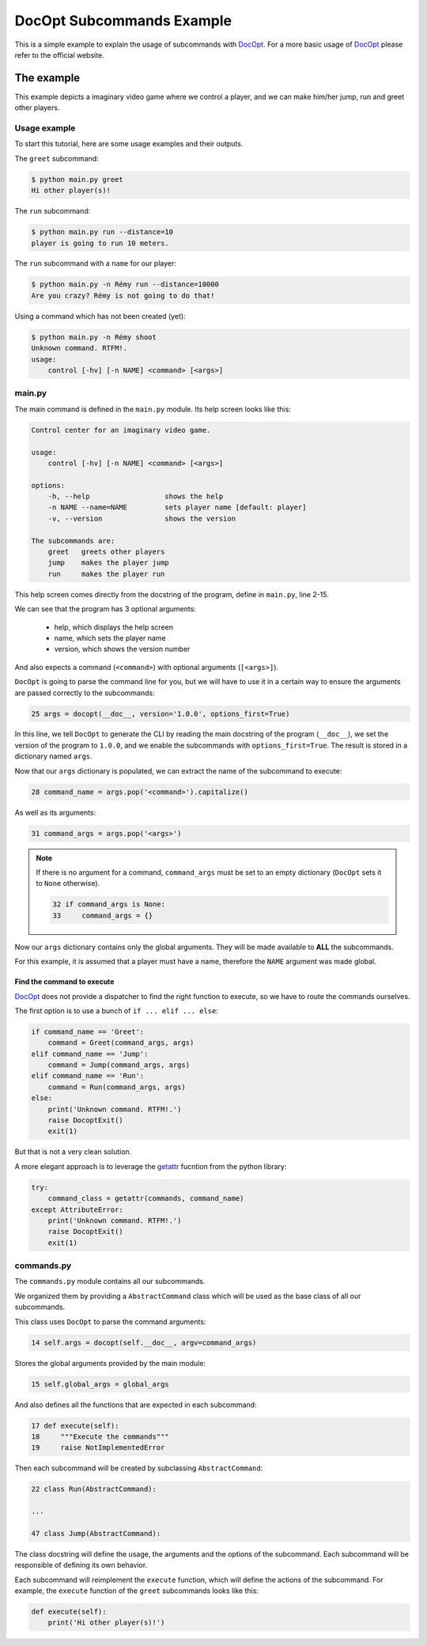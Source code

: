 DocOpt Subcommands Example
==========================

This is a simple example to explain the usage of subcommands with `DocOpt`_. For a more basic usage of `DocOpt`_ please refer to the official website.

The example
-----------

This example depicts a imaginary video game where we control a player, and we can make him/her jump, run and greet other players.

Usage example
^^^^^^^^^^^^^

To start this tutorial, here are some usage examples and their outputs.

The ``greet`` subcommand:

.. code-block:: bash

    $ python main.py greet
    Hi other player(s)!

The ``run`` subcommand:

.. code-block:: bash

    $ python main.py run --distance=10
    player is going to run 10 meters.

The ``run`` subcommand with a ``name`` for our player:

.. code-block:: bash

    $ python main.py -n Rémy run --distance=10000
    Are you crazy? Rémy is not going to do that!

Using a command which has not been created (yet):

.. code-block:: bash

    $ python main.py -n Rémy shoot
    Unknown command. RTFM!.
    usage:
        control [-hv] [-n NAME] <command> [<args>]


main.py
^^^^^^^

The main command is defined in the ``main.py`` module. Its help screen looks like this:

.. code-block:: python

    Control center for an imaginary video game.

    usage:
        control [-hv] [-n NAME] <command> [<args>]

    options:
        -h, --help                  shows the help
        -n NAME --name=NAME         sets player name [default: player]
        -v, --version               shows the version

    The subcommands are:
        greet   greets other players
        jump    makes the player jump
        run     makes the player run

This help screen comes directly from the docstring of the program, define in ``main.py``, line 2-15.

We can see that the program has 3 optional arguments:

    * help, which displays the help screen
    * name, which sets the player name
    * version, which shows the version number

And also expects a command (``<command>``) with optional arguments (``[<args>]``).

``DocOpt`` is going to parse the command line for you, but we will have to use it in a certain way to ensure the arguments are passed correctly to the subcommands:

.. code-block:: python

    25 args = docopt(__doc__, version='1.0.0', options_first=True)

In this line, we tell ``DocOpt`` to generate the CLI by reading the main docstring of the program (``__doc__``), we set the version of the program to ``1.0.0``, and we enable the subcommands with ``options_first=True``. The result is stored in a dictionary named ``args``.

Now that our ``args`` dictionary is populated, we can extract the name of the subcommand to execute:

.. code-block:: python

    28 command_name = args.pop('<command>').capitalize()

As well as its arguments:

.. code-block:: python

    31 command_args = args.pop('<args>')

.. note::

    If there is no argument for a command, ``command_args`` must be set to an empty dictionary (``DocOpt`` sets it to ``None`` otherwise).


    .. code-block:: python

        32 if command_args is None:
        33     command_args = {}

Now our ``args`` dictionary contains only the global arguments. They will be made available to **ALL** the subcommands.

For this example, it is assumed that a player must have a name, therefore the ``NAME`` argument was made global.

Find the command to execute
"""""""""""""""""""""""""""

`DocOpt`_ does not provide a dispatcher to find the right function to execute, so we have to route the commands ourselves.

The first option is to use a bunch of ``if ... elif ... else``:

.. code-block:: python

    if command_name == 'Greet':
        command = Greet(command_args, args)
    elif command_name == 'Jump':
        command = Jump(command_args, args)
    elif command_name == 'Run':
        command = Run(command_args, args)
    else:
        print('Unknown command. RTFM!.')
        raise DocoptExit()
        exit(1)

But that is not a very clean solution.

A more elegant approach is to leverage the `getattr`_ fucntion from the python library:

.. code-block:: python

    try:
        command_class = getattr(commands, command_name)
    except AttributeError:
        print('Unknown command. RTFM!.')
        raise DocoptExit()
        exit(1)

commands.py
^^^^^^^^^^^

The ``commands.py`` module contains all our subcommands.

We organized them by providing a ``AbstractCommand`` class which will be used as the base class of all our subcommands.

This class uses ``DocOpt`` to parse the command arguments:

.. code-block:: python

    14 self.args = docopt(self.__doc__, argv=command_args)

Stores the global arguments provided by the main module:

.. code-block:: python

    15 self.global_args = global_args

And also defines all the functions that are expected in each subcommand:

.. code-block:: python

    17 def execute(self):
    18     """Execute the commands"""
    19     raise NotImplementedError

Then each subcommand will be created by subclassing ``AbstractCommand``:

.. code-block:: python

    22 class Run(AbstractCommand):

    ...

    47 class Jump(AbstractCommand):

The class docstring will define the usage, the arguments and the options of the subcommand. Each subcommand will be responsible of defining its own behavior.

Each subcommand will reimplement the ``execute`` function, which will define the actions of the subcommand. For example, the ``execute`` function of the ``greet`` subcommands looks like this:

.. code-block:: python

    def execute(self):
        print('Hi other player(s)!')

.. _`DocOpt`: http://docopt.org/
.. _`getattr`: https://docs.python.org/2/library/functions.html?highlight=getattr#getattr
